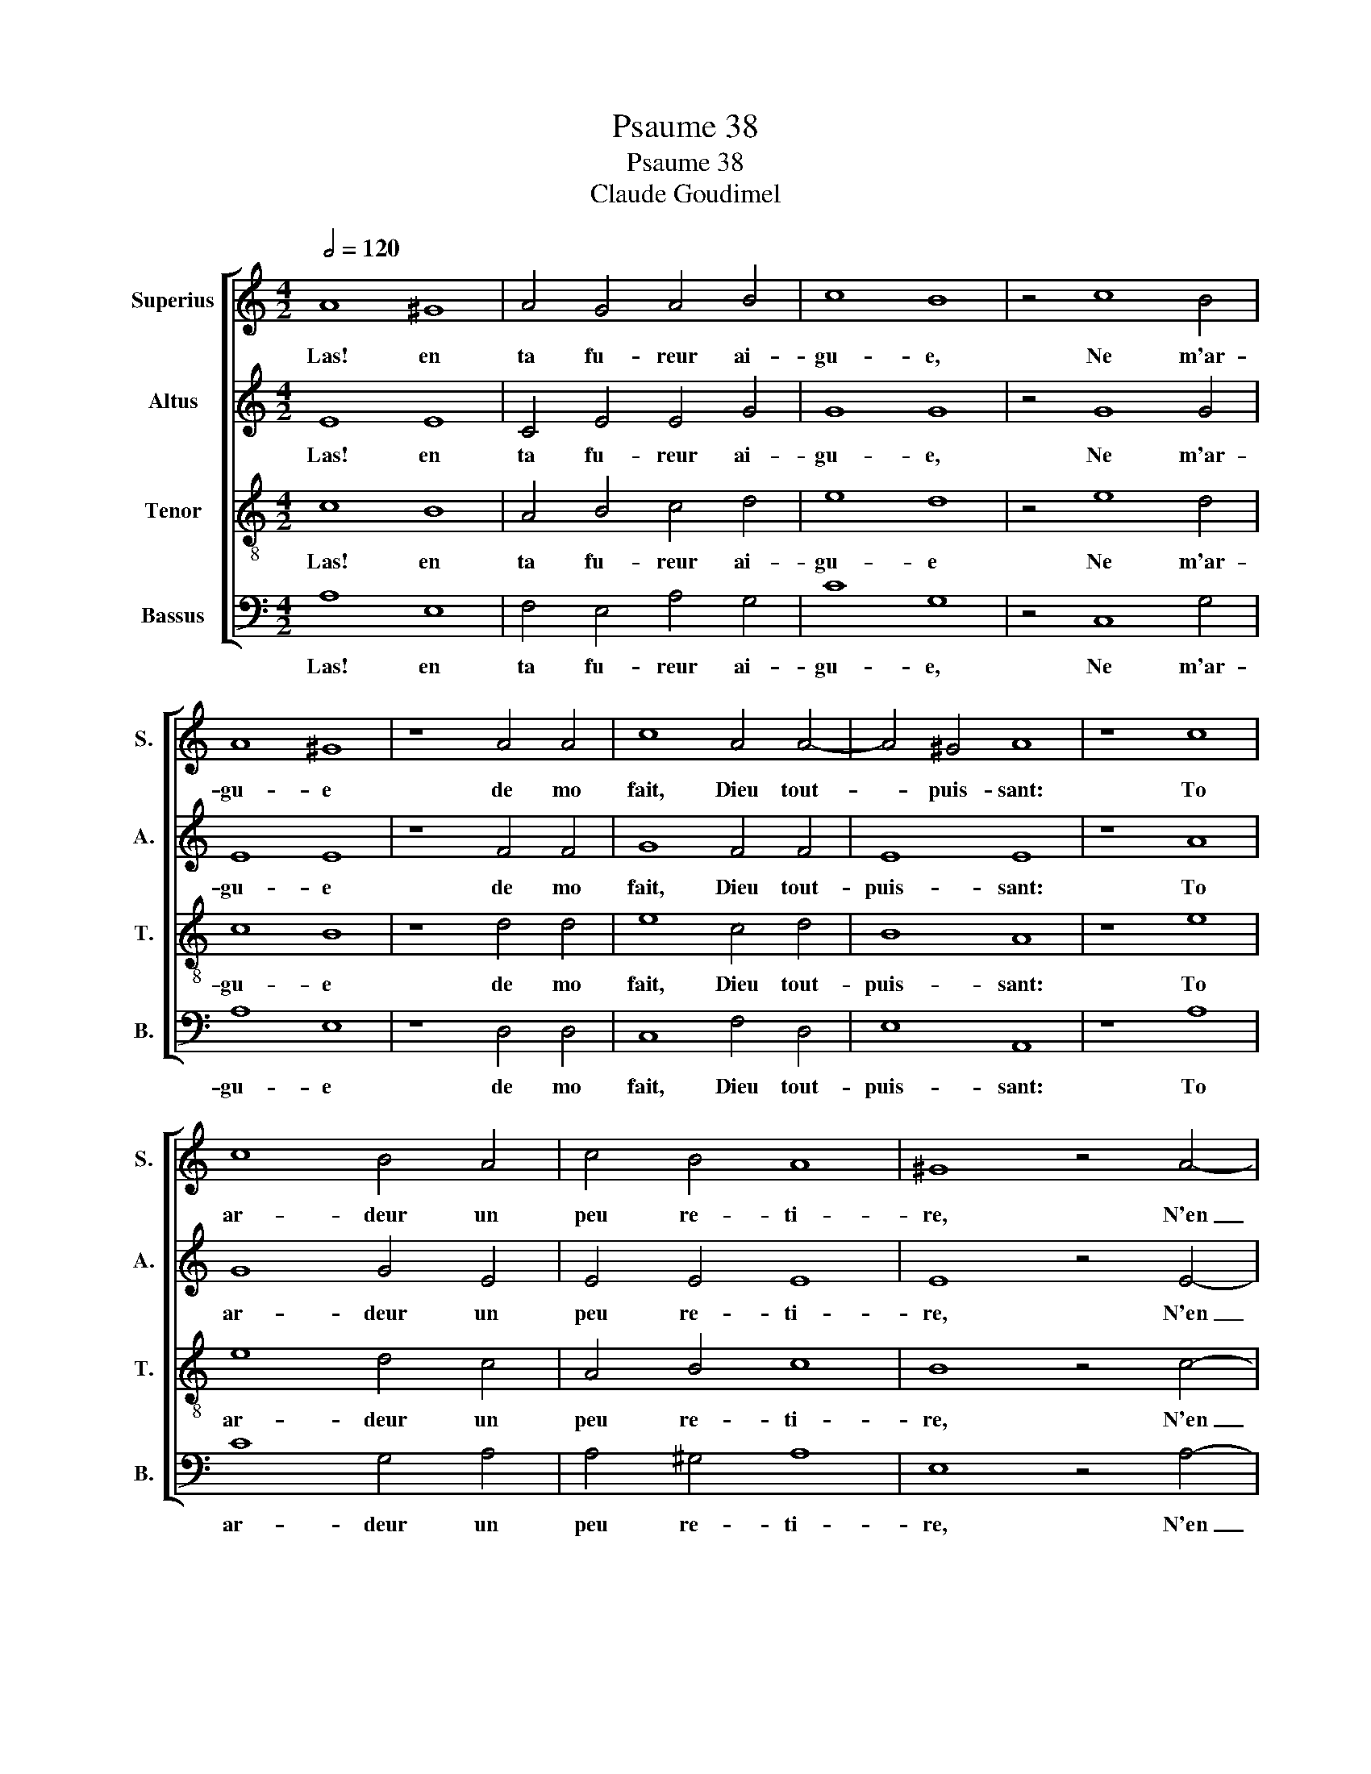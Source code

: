 X:1
T:Psaume 38
T:Psaume 38
T:Claude Goudimel
%%score [ 1 2 3 4 ]
L:1/8
Q:1/2=120
M:4/2
K:C
V:1 treble nm="Superius" snm="S."
V:2 treble nm="Altus" snm="A."
V:3 treble-8 nm="Tenor" snm="T."
V:4 bass nm="Bassus" snm="B."
V:1
 A8 ^G8 | A4 G4 A4 B4 | c8 B8 | z4 c8 B4 | A8 ^G8 | z8 A4 A4 | c8 A4 A4- | A4 ^G4 A8 | z8 c8 | %9
w: Las! en|ta fu- reur ai-|gu- e,|Ne m'ar-|gu- e|de mo|fait, Dieu tout-|* puis- sant:|To|
 c8 B4 A4 | c4 B4 A8 | ^G8 z4 A4- | A4 G4 F8 | E8 z8 | G8 c8 | B4 G4 F4 A4- | A2 ^G^F ^G4 A8 |] %17
w: ar- deur un|peu re- ti-|re, N'en|_ ton ir-|e|Ne me|pu- ni lan- guis-|* * * * sant.|
V:2
 E8 E8 | C4 E4 E4 G4 | G8 G8 | z4 G8 G4 | E8 E8 | z8 F4 F4 | G8 F4 F4 | E8 E8 | z8 A8 | G8 G4 E4 | %10
w: Las! en|ta fu- reur ai-|gu- e,|Ne m'ar-|gu- e|de mo|fait, Dieu tout-|puis- sant:|To|ar- deur un|
 E4 E4 E8 | E8 z4 E4- | E4 E4 C8 | C8 z8 | E8 G8 | G4 E4 C8 | E8 E8 |] %17
w: peu re- ti-|re, N'en|_ ton ir-|e|Ne me|pu- ni lan-|guis- sant.|
V:3
 c8 B8 | A4 B4 c4 d4 | e8 d8 | z4 e8 d4 | c8 B8 | z8 d4 d4 | e8 c4 d4 | B8 A8 | z8 e8 | e8 d4 c4 | %10
w: Las! en|ta fu- reur ai-|gu- e|Ne m'ar-|gu- e|de mo|fait, Dieu tout-|puis- sant:|To|ar- deur un|
 A4 B4 c8 | B8 z4 c4- | c4 B4 A8 | G8 z8 | c8 e8 | d4 c4 A8 | B8 A8 |] %17
w: peu re- ti-|re, N'en|_ ton ir-|e|Ne me|pu- ni lan-|guis- sant.|
V:4
 A,8 E,8 | F,4 E,4 A,4 G,4 | C8 G,8 | z4 C,8 G,4 | A,8 E,8 | z8 D,4 D,4 | C,8 F,4 D,4 | E,8 A,,8 | %8
w: Las! en|ta fu- reur ai-|gu- e,|Ne m'ar-|gu- e|de mo|fait, Dieu tout-|puis- sant:|
 z8 A,8 | C8 G,4 A,4 | A,4 ^G,4 A,8 | E,8 z4 A,4- | A,4 E,4 F,8 | C,8 z8 | C,8 C,8 | G,4 C,4 F,8 | %16
w: To|ar- deur un|peu re- ti-|re, N'en|_ ton ir-|e|Ne me|pu- ni lan-|
 E,8 A,,8 |] %17
w: guis- sant.|

